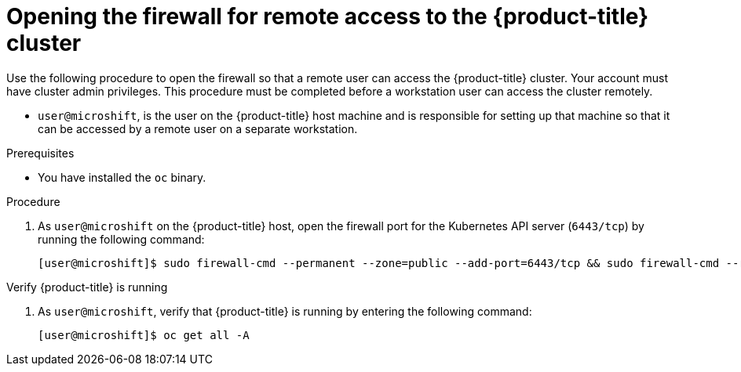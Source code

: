 // Module included in the following assemblies:
//
// microshift/microshift_install/microshift-install-rpm.adoc
// microshift/microshift_install/microshift-embed-in-rpm-ostree.adoc

:_mod-docs-content-type: PROCEDURE
[id="microshift-accessing-cluster-open-firewall_{context}"]
= Opening the firewall for remote access to the {product-title} cluster

Use the following procedure to open the firewall so that a remote user can access the {product-title} cluster. Your account must have cluster admin privileges. This procedure must be completed before a workstation user can access the cluster remotely.

* `user@microshift`, is the user on the {product-title} host machine and is responsible for setting up that machine so that it can be accessed by a remote user on a separate workstation.

.Prerequisites

* You have installed the `oc` binary.

.Procedure

. As `user@microshift` on the {product-title} host, open the firewall port for the Kubernetes API server (`6443/tcp`) by running the following command:
+
[source,terminal]
----
[user@microshift]$ sudo firewall-cmd --permanent --zone=public --add-port=6443/tcp && sudo firewall-cmd --reload
----

.Verify {product-title} is running

. As `user@microshift`, verify that {product-title} is running by entering the following command:
+
[source,terminal]
----
[user@microshift]$ oc get all -A
----
